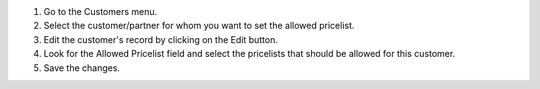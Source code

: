 1. Go to the Customers menu.
2. Select the customer/partner for whom you want to set the allowed pricelist.
3. Edit the customer's record by clicking on the Edit button.
4. Look for the Allowed Pricelist field and select the pricelists that should be allowed for this customer.
5. Save the changes.

